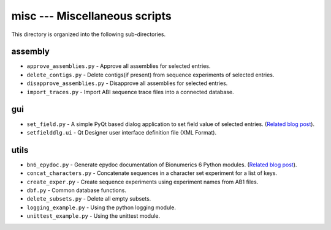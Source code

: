 misc --- Miscellaneous scripts
==============================
This directory is organized into the following sub-directories. 

assembly
--------
* ``approve_assemblies.py`` - Approve all assemblies for selected entries.
* ``delete_contigs.py`` - Delete contigs(if present) from sequence experiments 
  of selected entries.
* ``disapprove_assemblies.py`` - Disapprove all assemblies for selected entries.  
* ``import_traces.py`` - Import ABI sequence trace files into a connected 
  database.

gui
---
* ``set_field.py`` - A simple PyQt based dialog application to set field value of 
  selected entries. (`Related blog post <http://vimalkumar.in/2010/08/02/pyqt-interfaces-in-bionumerics-6/>`_).
* ``setfielddlg.ui`` - Qt Designer user interface definition file (XML Format).

utils
-----
* ``bn6_epydoc.py`` - Generate epydoc documentation of Bionumerics 6
  Python modules. (`Related blog post <http://vimalkumar.in/2010/04/22/extract-documentation-from-bionumerics-6-0-python-modules/>`_).
* ``concat_characters.py`` - Concatenate sequences in a character set 
  experiment for a list of keys.
* ``create_exper.py`` - Create sequence experiments using experiment names from 
  AB1 files.
* ``dbf.py`` - Common database functions.
* ``delete_subsets.py`` - Delete all empty subsets.
* ``logging_example.py`` - Using the python logging module.
* ``unittest_example.py`` - Using the unittest module.

